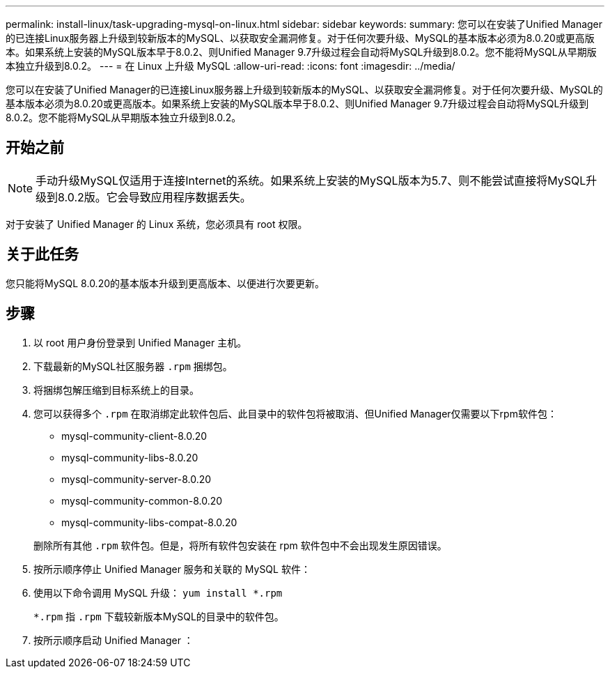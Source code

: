 ---
permalink: install-linux/task-upgrading-mysql-on-linux.html 
sidebar: sidebar 
keywords:  
summary: 您可以在安装了Unified Manager的已连接Linux服务器上升级到较新版本的MySQL、以获取安全漏洞修复。对于任何次要升级、MySQL的基本版本必须为8.0.20或更高版本。如果系统上安装的MySQL版本早于8.0.2、则Unified Manager 9.7升级过程会自动将MySQL升级到8.0.2。您不能将MySQL从早期版本独立升级到8.0.2。 
---
= 在 Linux 上升级 MySQL
:allow-uri-read: 
:icons: font
:imagesdir: ../media/


[role="lead"]
您可以在安装了Unified Manager的已连接Linux服务器上升级到较新版本的MySQL、以获取安全漏洞修复。对于任何次要升级、MySQL的基本版本必须为8.0.20或更高版本。如果系统上安装的MySQL版本早于8.0.2、则Unified Manager 9.7升级过程会自动将MySQL升级到8.0.2。您不能将MySQL从早期版本独立升级到8.0.2。



== 开始之前

[NOTE]
====
手动升级MySQL仅适用于连接Internet的系统。如果系统上安装的MySQL版本为5.7、则不能尝试直接将MySQL升级到8.0.2版。它会导致应用程序数据丢失。

====
对于安装了 Unified Manager 的 Linux 系统，您必须具有 root 权限。



== 关于此任务

您只能将MySQL 8.0.20的基本版本升级到更高版本、以便进行次要更新。



== 步骤

. 以 root 用户身份登录到 Unified Manager 主机。
. 下载最新的MySQL社区服务器 `.rpm` 捆绑包。
. 将捆绑包解压缩到目标系统上的目录。
. 您可以获得多个 `.rpm` 在取消绑定此软件包后、此目录中的软件包将被取消、但Unified Manager仅需要以下rpm软件包：
+
** mysql-community-client-8.0.20
** mysql-community-libs-8.0.20
** mysql-community-server-8.0.20
** mysql-community-common-8.0.20
** mysql-community-libs-compat-8.0.20


+
删除所有其他 `.rpm` 软件包。但是，将所有软件包安装在 rpm 软件包中不会出现发生原因错误。

. 按所示顺序停止 Unified Manager 服务和关联的 MySQL 软件：
. 使用以下命令调用 MySQL 升级： `yum install *.rpm`
+
`*.rpm` 指 `.rpm` 下载较新版本MySQL的目录中的软件包。

. 按所示顺序启动 Unified Manager ：

